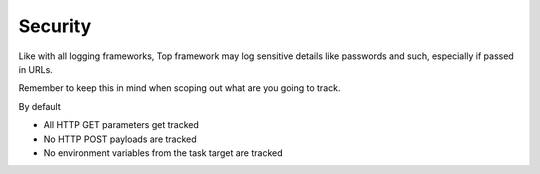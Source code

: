 Security
========

Like with all logging frameworks, Top framework may log sensitive
details like passwords and such, especially if passed in URLs.

Remember to keep this in mind when scoping out what are you going to track.

By default

- All HTTP GET parameters get tracked

- No HTTP POST payloads are tracked

- No environment variables from the task target are tracked